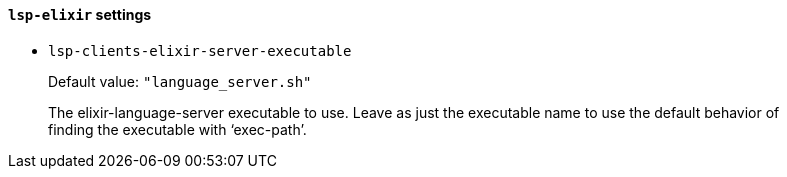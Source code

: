 [id="lsp-elixir-vars"]
==== `lsp-elixir` settings

[id="lsp-clients-elixir-server-executable"]
- `lsp-clients-elixir-server-executable`
____
Default value: `pass:["language_server.sh"]`

The elixir-language-server executable to use.
Leave as just the executable name to use the default behavior of
finding the executable with ‘exec-path’.
____